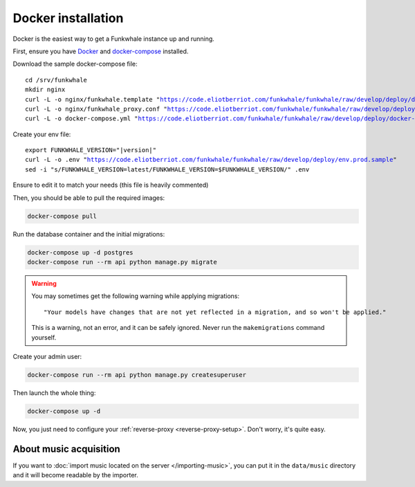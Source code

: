 Docker installation
====================

Docker is the easiest way to get a Funkwhale instance up and running.

First, ensure you have `Docker <https://docs.docker.com/engine/installation/>`_ and `docker-compose <https://github.com/docker/compose/releases>`_ installed.

Download the sample docker-compose file:

.. parsed-literal::

    cd /srv/funkwhale
    mkdir nginx
    curl -L -o nginx/funkwhale.template "https://code.eliotberriot.com/funkwhale/funkwhale/raw/develop/deploy/docker.nginx.template"
    curl -L -o nginx/funkwhale_proxy.conf "https://code.eliotberriot.com/funkwhale/funkwhale/raw/develop/deploy/funkwhale_proxy.conf"
    curl -L -o docker-compose.yml "https://code.eliotberriot.com/funkwhale/funkwhale/raw/develop/deploy/docker-compose.yml"

Create your env file:

.. parsed-literal::

    export FUNKWHALE_VERSION="|version|"
    curl -L -o .env "https://code.eliotberriot.com/funkwhale/funkwhale/raw/develop/deploy/env.prod.sample"
    sed -i "s/FUNKWHALE_VERSION=latest/FUNKWHALE_VERSION=$FUNKWHALE_VERSION/" .env

Ensure to edit it to match your needs (this file is heavily commented)

Then, you should be able to pull the required images:

.. code-block:: bash

    docker-compose pull

Run the database container and the initial migrations:

.. code-block:: bash

    docker-compose up -d postgres
    docker-compose run --rm api python manage.py migrate

.. warning::

    You may sometimes get the following warning while applying migrations::

        "Your models have changes that are not yet reflected in a migration, and so won't be applied."

    This is a warning, not an error, and it can be safely ignored.
    Never run the ``makemigrations`` command yourself.

Create your admin user:

.. code-block:: bash

    docker-compose run --rm api python manage.py createsuperuser

Then launch the whole thing:

.. code-block:: bash

    docker-compose up -d

Now, you just need to configure your :ref:`reverse-proxy <reverse-proxy-setup>`. Don't worry, it's quite easy.

About music acquisition
-----------------------

If you want to :doc:`import music located on the server </importing-music>`, you can put it in the ``data/music`` directory and it will become readable by the importer.
